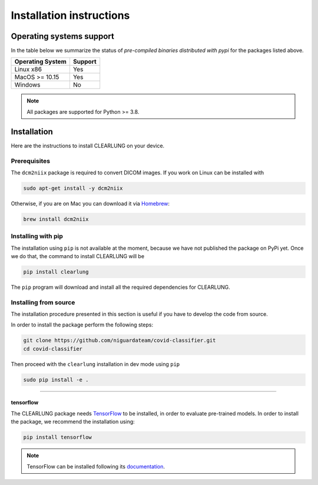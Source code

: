 Installation instructions
=========================

Operating systems support
-------------------------

In the table below we summarize the status of *pre-compiled binaries
distributed with pypi* for the packages listed above.

+------------------+---------+
| Operating System | Support |
+==================+=========+
| Linux x86        |   Yes   |
+------------------+---------+
| MacOS >= 10.15   |   Yes   |
+------------------+---------+
| Windows          |   No    | 
+------------------+---------+

.. note::
      All packages are supported for Python >= 3.8.


Installation
--------------------

.. _installing-qibo:

Here are the instructions to install CLEARLUNG on your device.

Prerequisites
""""""""""""""

The ``dcm2niix`` package is required to convert DICOM images.
If you work on Linux can be installed with

.. code-block:: bash

      sudo apt-get install -y dcm2niix

Otherwise, if you are on Mac you can download it via `Homebrew <https://brew.sh>`_:

.. code-block:: bash

      brew install dcm2niix



Installing with pip
"""""""""""""""""""

The installation using ``pip`` is not available at the moment, because we have not published
the package on PyPi yet. Once we do that, the command to install CLEARLUNG will be

.. code-block:: bash

      pip install clearlung

The ``pip`` program will download and install all the required
dependencies for CLEARLUNG.


Installing from source
""""""""""""""""""""""

The installation procedure presented in this section is useful if you have to
develop the code from source.

In order to install the package perform the following steps:

.. code-block::

      git clone https://github.com/niguardateam/covid-classifier.git
      cd covid-classifier

Then proceed with the ``clearlung`` installation in dev mode using ``pip``

.. code-block::

      sudo pip install -e .

_______________________

.. _installing-tensorflow:

tensorflow
^^^^^^^^^^

The CLEARLUNG package needs `TensorFlow <https://www.tensorflow.org>`_  to be installed, 
in order to evaluate pre-trained models.
In order to install the package, we recommend the installation using:

.. code-block:: bash

      pip install tensorflow

.. note::
      TensorFlow can be installed following its `documentation
      <https://www.tensorflow.org/install>`_.

